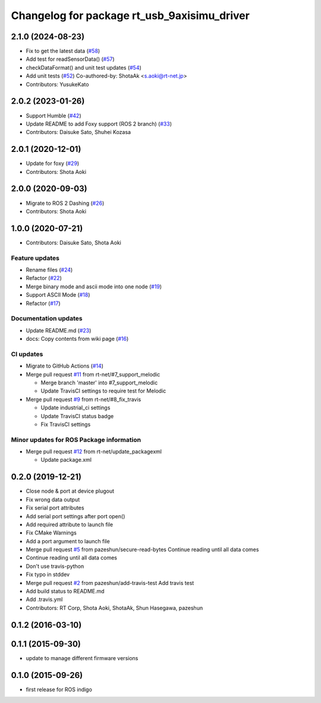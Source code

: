 ^^^^^^^^^^^^^^^^^^^^^^^^^^^^^^^^^^^^^^^^^^^^
Changelog for package rt_usb_9axisimu_driver
^^^^^^^^^^^^^^^^^^^^^^^^^^^^^^^^^^^^^^^^^^^^

2.1.0 (2024-08-23)
------------------
* Fix to get the latest data (`#58 <https://github.com/rt-net/rt_usb_9axisimu_driver/issues/58>`_)
* Add test for readSensorData() (`#57 <https://github.com/rt-net/rt_usb_9axisimu_driver/issues/57>`_)
* checkDataFormat() and unit test updates (`#54 <https://github.com/rt-net/rt_usb_9axisimu_driver/issues/54>`_)
* Add unit tests (`#52 <https://github.com/rt-net/rt_usb_9axisimu_driver/issues/52>`_)
  Co-authored-by: ShotaAk <s.aoki@rt-net.jp>
* Contributors: YusukeKato

2.0.2 (2023-01-26)
------------------
* Support Humble (`#42 <https://github.com/rt-net/rt_usb_9axisimu_driver/issues/42>`_)
* Update README to add Foxy support (ROS 2 branch) (`#33 <https://github.com/rt-net/rt_usb_9axisimu_driver/issues/33>`_)
* Contributors: Daisuke Sato, Shuhei Kozasa

2.0.1 (2020-12-01)
------------------
* Update for foxy (`#29 <https://github.com/rt-net/rt_usb_9axisimu_driver/issues/29>`_)
* Contributors: Shota Aoki

2.0.0 (2020-09-03)
------------------
* Migrate to ROS 2 Dashing (`#26 <https://github.com/rt-net/rt_usb_9axisimu_driver/issues/26>`_)
* Contributors: Shota Aoki

1.0.0 (2020-07-21)
------------------
* Contributors: Daisuke Sato, Shota Aoki

Feature updates
^^^^^^^^^^^^^^^
* Rename files (`#24 <https://github.com/rt-net/rt_usb_9axisimu_driver/issues/24>`_)
* Refactor (`#22 <https://github.com/rt-net/rt_usb_9axisimu_driver/issues/22>`_)
* Merge binary mode and ascii mode into one node (`#19 <https://github.com/rt-net/rt_usb_9axisimu_driver/issues/19>`_)
* Support ASCII Mode (`#18 <https://github.com/rt-net/rt_usb_9axisimu_driver/issues/18>`_)
* Refactor (`#17 <https://github.com/rt-net/rt_usb_9axisimu_driver/issues/17>`_)

Documentation updates
^^^^^^^^^^^^^^^^^^^^^
* Update README.md (`#23 <https://github.com/rt-net/rt_usb_9axisimu_driver/issues/23>`_)
* docs: Copy contents from wiki page (`#16 <https://github.com/rt-net/rt_usb_9axisimu_driver/issues/16>`_)


CI updates
^^^^^^^^^^^^^^
* Migrate to GitHub Actions (`#14 <https://github.com/rt-net/rt_usb_9axisimu_driver/issues/14>`_)
* Merge pull request `#11 <https://github.com/rt-net/rt_usb_9axisimu_driver/issues/11>`_ from rt-net/#7_support_melodic

  * Merge branch 'master' into #7_support_melodic
  * Update TravisCI settings to require test for Melodic
* Merge pull request `#9 <https://github.com/rt-net/rt_usb_9axisimu_driver/issues/9>`_ from rt-net/#8_fix_travis

  * Update industrial_ci settings
  * Update TravisCI status badge
  * Fix TravisCI settings

Minor updates for ROS Package information
^^^^^^^^^^^^^^^^^^^^^^^^^^^^^^^^^^^
* Merge pull request `#12 <https://github.com/rt-net/rt_usb_9axisimu_driver/issues/12>`_ from rt-net/update_packagexml

  * Update package.xml


0.2.0 (2019-12-21)
------------------
* Close node & port at device plugout
* Fix wrong data output
* Fix serial port attributes
* Add serial port settings after port open()
* Add required attribute to launch file
* Fix CMake Warnings
* Add a port argument to launch file
* Merge pull request `#5 <https://github.com/Tiryoh/rt_usb_9axisimu_driver/issues/5>`_ from pazeshun/secure-read-bytes
  Continue reading until all data comes
* Continue reading until all data comes
* Don't use travis-python
* Fix typo in stddev
* Merge pull request `#2 <https://github.com/Tiryoh/rt_usb_9axisimu_driver/issues/2>`_ from pazeshun/add-travis-test
  Add travis test
* Add build status to README.md
* Add .travis.yml
* Contributors: RT Corp, Shota Aoki, ShotaAk, Shun Hasegawa, pazeshun

0.1.2 (2016-03-10)
-----------

0.1.1 (2015-09-30)
-----------
* update to manage different firmware versions

0.1.0 (2015-09-26)
-----------
* first release for ROS indigo

